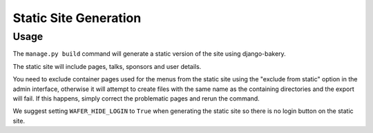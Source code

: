 .. _staticsitegen:

======================
Static Site Generation
======================

Usage
=====

The ``manage.py build`` command will generate a static version
of the site using django-bakery.

The static site will include pages, talks, sponsors and user details.

You need to exclude container pages used for the menus from the static
site using the "exclude from static" option in the admin interface,
otherwise it will attempt to create files with the same name as the
containing directories and the export will fail. If this happens, simply
correct the problematic pages and rerun the command.

We suggest setting ``WAFER_HIDE_LOGIN`` to ``True`` when generating the
static site so there is no login button on the static site.
